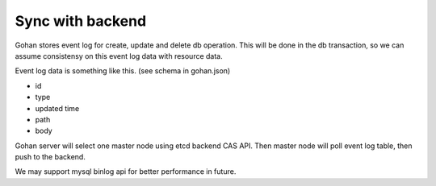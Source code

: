 =================
Sync with backend
=================

Gohan stores event log for create, update and delete db operation.
This will be done in the db transaction, so we can assume consistensy
on this event log data with resource data.

Event log data is something like this. (see schema in gohan.json)

- id
- type
- updated time
- path
- body

Gohan server will select one master node using etcd backend CAS API.
Then master node will poll event log table, then push to the backend.

We may support mysql binlog api for better performance in future.
